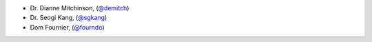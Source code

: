 - Dr. Dianne Mitchinson, (`@demitch <https://github.com/demitch/>`_)
- Dr. Seogi Kang, (`@sgkang <https://github.com/sgkang/>`_)
- Dom Fournier, (`@fourndo <https://github.com/fourndo/>`_)

